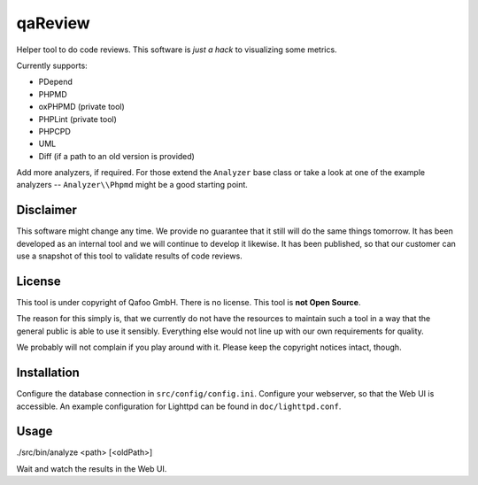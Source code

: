 qaReview
========

Helper tool to do code reviews. This software is *just a hack* to visualizing
some metrics.

Currently supports:

- PDepend
- PHPMD
- oxPHPMD (private tool)
- PHPLint (private tool)
- PHPCPD
- UML
- Diff (if a path to an old version is provided)

Add more analyzers, if required. For those extend the ``Analyzer`` base class
or take a look at one of the example analyzers -- ``Analyzer\\Phpmd`` might be
a good starting point.

Disclaimer
----------

This software might change any time. We provide no guarantee that it still will
do the same things tomorrow. It has been developed as an internal tool and we
will continue to develop it likewise. It has been published, so that our
customer can use a snapshot of this tool to validate results of code reviews.

License
-------

This tool is under copyright of Qafoo GmbH. There is no license. This tool is
**not Open Source**.

The reason for this simply is, that we currently do not have the resources to
maintain such a tool in a way that the general public is able to use it
sensibly. Everything else would not line up with our own requirements for
quality.

We probably will not complain if you play around with it. Please keep the
copyright notices intact, though.

Installation
------------

Configure the database connection in ``src/config/config.ini``. Configure your
webserver, so that the Web UI is accessible. An example configuration for
Lighttpd can be found in ``doc/lighttpd.conf``.

Usage
-----

./src/bin/analyze <path> [<oldPath>]

Wait and watch the results in the Web UI.


..
   Local Variables:
   mode: rst
   fill-column: 79
   End: 
   vim: et syn=rst tw=79
